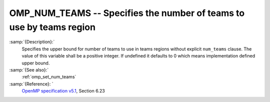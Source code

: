 ..
  Copyright 1988-2021 Free Software Foundation, Inc.
  This is part of the GCC manual.
  For copying conditions, see the GPL license file

  .. _omp_num_teams:

OMP_NUM_TEAMS -- Specifies the number of teams to use by teams region
*********************************************************************

.. index:: Environment Variable

:samp:`{Description}:`
  Specifies the upper bound for number of teams to use in teams regions
  without explicit ``num_teams`` clause.  The value of this variable shall
  be a positive integer.  If undefined it defaults to 0 which means
  implementation defined upper bound.

:samp:`{See also}:`
  :ref:`omp_set_num_teams`

:samp:`{Reference}: `
  `OpenMP specification v5.1 <https://www.openmp.org>`_, Section 6.23

